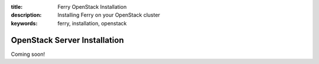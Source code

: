 :title: Ferry OpenStack Installation
:description: Installing Ferry on your OpenStack cluster
:keywords: ferry, installation, openstack

OpenStack Server Installation
=============================

Coming soon!
